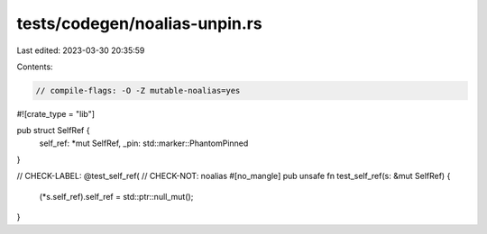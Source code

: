 tests/codegen/noalias-unpin.rs
==============================

Last edited: 2023-03-30 20:35:59

Contents:

.. code-block:: rs

    // compile-flags: -O -Z mutable-noalias=yes

#![crate_type = "lib"]

pub struct SelfRef {
    self_ref: *mut SelfRef,
    _pin: std::marker::PhantomPinned
}

// CHECK-LABEL: @test_self_ref(
// CHECK-NOT: noalias
#[no_mangle]
pub unsafe fn test_self_ref(s: &mut SelfRef) {
    (*s.self_ref).self_ref = std::ptr::null_mut();
}


